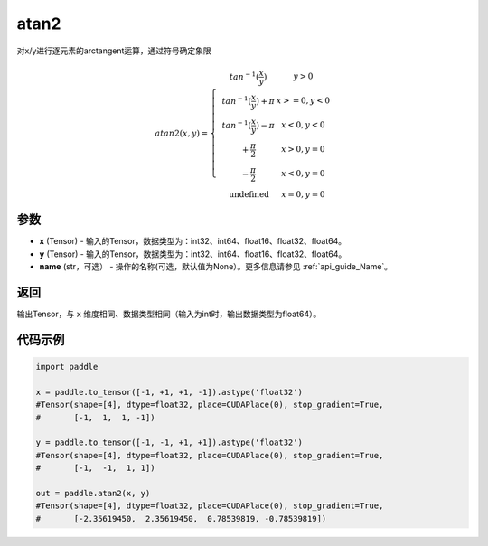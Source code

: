 .. _cn_api_paddle_atan2:

atan2
-------------------------------

.. py:function:: paddle.atan2(x, y, name=None)




对x/y进行逐元素的arctangent运算，通过符号确定象限

.. math::
    atan2(x,y)=\left\{\begin{matrix}
    & tan^{-1}(\frac{x}{y}) & y > 0 \\
    & tan^{-1}(\frac{x}{y}) + \pi & x>=0, y < 0 \\
    & tan^{-1}(\frac{x}{y}) - \pi & x<0, y < 0 \\
    & +\frac{\pi}{2} & x>0, y = 0 \\
    & -\frac{\pi}{2} & x<0, y = 0 \\
    &\text{undefined} & x=0, y = 0
    \end{matrix}\right.

参数
:::::::::

- **x**  (Tensor) - 输入的Tensor，数据类型为：int32、int64、float16、float32、float64。
- **y**  (Tensor) - 输入的Tensor，数据类型为：int32、int64、float16、float32、float64。
- **name**  (str，可选） - 操作的名称(可选，默认值为None）。更多信息请参见  :ref:`api_guide_Name`。

返回
:::::::::

输出Tensor，与 ``x`` 维度相同、数据类型相同（输入为int时，输出数据类型为float64）。

代码示例
:::::::::

.. code-block:: python

  import paddle

  x = paddle.to_tensor([-1, +1, +1, -1]).astype('float32')
  #Tensor(shape=[4], dtype=float32, place=CUDAPlace(0), stop_gradient=True,
  #       [-1,  1,  1, -1])

  y = paddle.to_tensor([-1, -1, +1, +1]).astype('float32')
  #Tensor(shape=[4], dtype=float32, place=CUDAPlace(0), stop_gradient=True,
  #       [-1,  -1,  1, 1])

  out = paddle.atan2(x, y)
  #Tensor(shape=[4], dtype=float32, place=CUDAPlace(0), stop_gradient=True,
  #       [-2.35619450,  2.35619450,  0.78539819, -0.78539819])